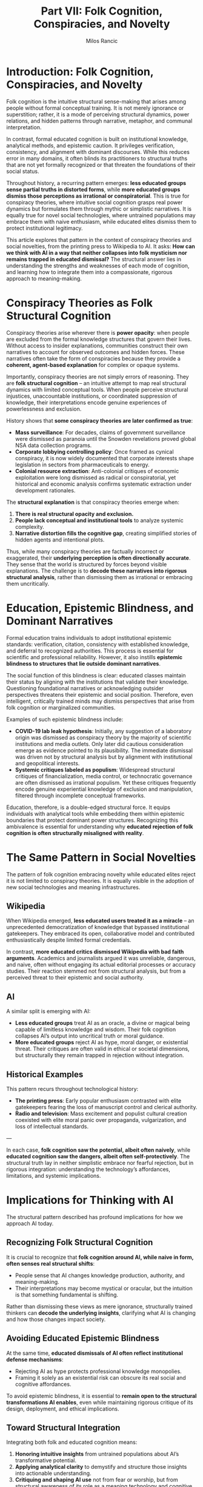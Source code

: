 #+TITLE: Part VII: Folk Cognition, Conspiracies, and Novelty
#+AUTHOR: Milos Rancic
#+OPTIONS: toc:nil
* Introduction: Folk Cognition, Conspiracies, and Novelty
Folk cognition is the intuitive structural sense-making that arises among people without formal conceptual training. It is not merely ignorance or superstition; rather, it is a mode of perceiving structural dynamics, power relations, and hidden patterns through narrative, metaphor, and communal interpretation.

In contrast, formal educated cognition is built on institutional knowledge, analytical methods, and epistemic caution. It privileges verification, consistency, and alignment with dominant discourses. While this reduces error in many domains, it often blinds its practitioners to structural truths that are not yet formally recognized or that threaten the foundations of their social status.

Throughout history, a recurring pattern emerges: **less educated groups sense partial truths in distorted forms**, while *more educated groups dismiss those perceptions as irrational or conspiratorial*. This is true for conspiracy theories, where intuitive social cognition grasps real power dynamics but formulates them through mythic or simplistic narratives. It is equally true for novel social technologies, where untrained populations may embrace them with naive enthusiasm, while educated elites dismiss them to protect institutional legitimacy.

This article explores that pattern in the context of conspiracy theories and social novelties, from the printing press to Wikipedia to AI. It asks: **How can we think with AI in a way that neither collapses into folk mysticism nor remains trapped in educated dismissal?** The structural answer lies in understanding the strengths and weaknesses of each mode of cognition, and learning how to integrate them into a compassionate, rigorous approach to meaning-making.
* Conspiracy Theories as Folk Structural Cognition
Conspiracy theories arise wherever there is **power opacity**: when people are excluded from the formal knowledge structures that govern their lives. Without access to insider explanations, communities construct their own narratives to account for observed outcomes and hidden forces. These narratives often take the form of conspiracies because they provide a **coherent, agent-based explanation** for complex or opaque systems.

Importantly, conspiracy theories are not simply errors of reasoning. They are **folk structural cognition** – an intuitive attempt to map real structural dynamics with limited conceptual tools. When people perceive structural injustices, unaccountable institutions, or coordinated suppression of knowledge, their interpretations encode genuine experiences of powerlessness and exclusion.

History shows that **some conspiracy theories are later confirmed as true**:

- **Mass surveillance**: For decades, claims of government surveillance were dismissed as paranoia until the Snowden revelations proved global NSA data collection programs.
- **Corporate lobbying controlling policy**: Once framed as cynical conspiracy, it is now widely documented that corporate interests shape legislation in sectors from pharmaceuticals to energy.
- **Colonial resource extraction**: Anti-colonial critiques of economic exploitation were long dismissed as radical or conspiratorial, yet historical and economic analysis confirms systematic extraction under development rationales.

The **structural explanation** is that conspiracy theories emerge when:

1. **There is real structural opacity and exclusion.**
2. **People lack conceptual and institutional tools** to analyze systemic complexity.
3. **Narrative distortion fills the cognitive gap**, creating simplified stories of hidden agents and intentional plots.

Thus, while many conspiracy theories are factually incorrect or exaggerated, their **underlying perception is often directionally accurate**. They sense that the world is structured by forces beyond visible explanations. The challenge is to **decode these narratives into rigorous structural analysis**, rather than dismissing them as irrational or embracing them uncritically.
* Education, Epistemic Blindness, and Dominant Narratives
Formal education trains individuals to adopt institutional epistemic standards: verification, citation, consistency with established knowledge, and deferral to recognized authorities. This process is essential for scientific and professional reliability. However, it also instills **epistemic blindness to structures that lie outside dominant narratives**.

The social function of this blindness is clear: educated classes maintain their status by aligning with the institutions that validate their knowledge. Questioning foundational narratives or acknowledging outsider perspectives threatens their epistemic and social position. Therefore, even intelligent, critically trained minds may dismiss perspectives that arise from folk cognition or marginalized communities.

Examples of such epistemic blindness include:

- **COVID-19 lab leak hypothesis**: Initially, any suggestion of a laboratory origin was dismissed as conspiracy theory by the majority of scientific institutions and media outlets. Only later did cautious consideration emerge as evidence pointed to its plausibility. The immediate dismissal was driven not by structural analysis but by alignment with institutional and geopolitical interests.
- **Systemic critiques labeled as populism**: Widespread structural critiques of financialization, media control, or technocratic governance are often dismissed as irrational populism. Yet these critiques frequently encode genuine experiential knowledge of exclusion and manipulation, filtered through incomplete conceptual frameworks.

Education, therefore, is a double-edged structural force. It equips individuals with analytical tools while embedding them within epistemic boundaries that protect dominant power structures. Recognizing this ambivalence is essential for understanding why **educated rejection of folk cognition is often structurally misaligned with reality**.
* The Same Pattern in Social Novelties
The pattern of folk cognition embracing novelty while educated elites reject it is not limited to conspiracy theories. It is equally visible in the adoption of new social technologies and meaning infrastructures.
** Wikipedia
When Wikipedia emerged, **less educated users treated it as a miracle** – an unprecedented democratization of knowledge that bypassed institutional gatekeepers. They embraced its open, collaborative model and contributed enthusiastically despite limited formal credentials.

In contrast, **more educated critics dismissed Wikipedia with bad faith arguments**. Academics and journalists argued it was unreliable, dangerous, and naive, often without engaging its actual editorial processes or accuracy studies. Their reaction stemmed not from structural analysis, but from a perceived threat to their epistemic and social authority.
** AI
A similar split is emerging with AI:

- **Less educated groups** treat AI as an oracle, a divine or magical being capable of limitless knowledge and wisdom. Their folk cognition collapses AI’s output into uncritical truth or moral guidance.
- **More educated groups** reject AI as hype, moral danger, or existential threat. Their critiques are often valid in ethical or societal dimensions, but structurally they remain trapped in rejection without integration.
** Historical Examples
This pattern recurs throughout technological history:

- **The printing press**: Early popular enthusiasm contrasted with elite gatekeepers fearing the loss of manuscript control and clerical authority.
- **Radio and television**: Mass excitement and populist cultural creation coexisted with elite moral panic over propaganda, vulgarization, and loss of intellectual standards.

---

In each case, **folk cognition saw the potential, albeit often naively**, while **educated cognition saw the dangers, albeit often self-protectively**. The structural truth lay in neither simplistic embrace nor fearful rejection, but in rigorous integration: understanding the technology’s affordances, limitations, and systemic implications.
* Implications for Thinking with AI
The structural pattern described has profound implications for how we approach AI today.
** Recognizing Folk Structural Cognition
It is crucial to recognize that **folk cognition around AI, while naive in form, often senses real structural shifts**:

- People sense that AI changes knowledge production, authority, and meaning-making.
- Their interpretations may become mystical or oracular, but the intuition is that something fundamental is shifting.

Rather than dismissing these views as mere ignorance, structurally trained thinkers can **decode the underlying insights**, clarifying what AI is changing and how those changes impact society.
** Avoiding Educated Epistemic Blindness
At the same time, **educated dismissals of AI often reflect institutional defense mechanisms**:

- Rejecting AI as hype protects professional knowledge monopolies.
- Framing it solely as an existential risk can obscure its real social and cognitive affordances.

To avoid epistemic blindness, it is essential to **remain open to the structural transformations AI enables**, even while maintaining rigorous critique of its design, deployment, and ethical implications.
** Toward Structural Integration
Integrating both folk and educated cognition means:

1. **Honoring intuitive insights** from untrained populations about AI’s transformative potential.
2. **Applying analytical clarity** to demystify and structure those insights into actionable understanding.
3. **Critiquing and shaping AI use** not from fear or worship, but from structural awareness of its role as a meaning technology and cognitive prosthetic.

Such integration allows us to build practices that neither collapse into worship nor remain trapped in moral panic or intellectual dismissal.
* Conclusion: Toward Compassionate Structural Integration
Conspiracy theories and naive enthusiasm for social novelties arise from the same root: **folk structural cognition seeking to make sense of opaque systems**. Meanwhile, educated dismissal often reflects epistemic boundaries that protect institutional power rather than structural truth.

The task for those who think structurally with AI is to develop **compassionate integration**:

- **Reframe conspiracy theories** not as irrational errors, but as partial truths distorted by narrative simplification and exclusion from formal knowledge.
- **Honor intuitive insights** of untrained populations, recognizing that they often sense shifts and dynamics before they are formally articulated.
- **Clarify distortions** by providing rigorous structural analysis that transforms intuitive cognition into shared understanding.

In the case of AI, this means refusing both worship and rejection. Instead, we must build practices that:

1. **Use AI as a cognitive prosthetic and meaning amplifier**, integrating it into personal and social life consciously.
2. **Maintain ethical vigilance** over its deployment, design, and systemic effects.
3. **Create frameworks for collective reflection**, where intuitive and formal cognition meet to build new modes of meaning-making.

This approach is neither technocratic nor populist, neither mystical nor cynical. It is **structural compassion**: the disciplined integration of human intuitions, fears, hopes, and analytical capacities into a coherent practice of thinking with AI.
